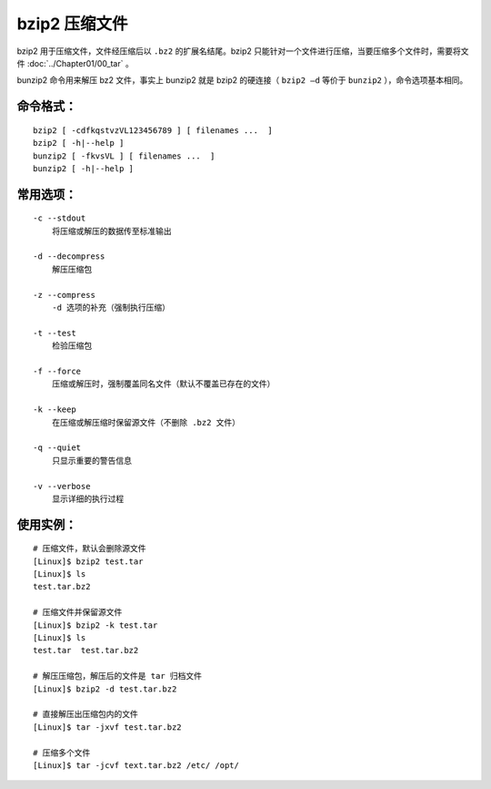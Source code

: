 .. _cmd_bzip2:

bzip2 压缩文件
####################################

bzip2 用于压缩文件，文件经压缩后以 ``.bz2`` 的扩展名结尾。bzip2 只能针对一个文件进行压缩，当要压缩多个文件时，需要将文件 :doc:`../Chapter01/00_tar` 。

bunzip2 命令用来解压 bz2 文件，事实上 bunzip2 就是 bzip2 的硬连接（ ``bzip2 –d`` 等价于 ``bunzip2``  ），命令选项基本相同。


命令格式：
************************************

.. highlight:: none

::

    bzip2 [ -cdfkqstvzVL123456789 ] [ filenames ...  ]
    bzip2 [ -h|--help ]
    bunzip2 [ -fkvsVL ] [ filenames ...  ]
    bunzip2 [ -h|--help ]


常用选项：
************************************

::

    -c --stdout
        将压缩或解压的数据传至标准输出

    -d --decompress
        解压压缩包

    -z --compress
        -d 选项的补充（强制执行压缩）

    -t --test
        检验压缩包

    -f --force
        压缩或解压时，强制覆盖同名文件（默认不覆盖已存在的文件）

    -k --keep
        在压缩或解压缩时保留源文件（不删除 .bz2 文件）

    -q --quiet
        只显示重要的警告信息

    -v --verbose
        显示详细的执行过程


使用实例：
************************************

::

    # 压缩文件，默认会删除源文件
    [Linux]$ bzip2 test.tar 
    [Linux]$ ls
    test.tar.bz2

    # 压缩文件并保留源文件
    [Linux]$ bzip2 -k test.tar 
    [Linux]$ ls
    test.tar  test.tar.bz2

    # 解压压缩包，解压后的文件是 tar 归档文件
    [Linux]$ bzip2 -d test.tar.bz2
    
    # 直接解压出压缩包内的文件
    [Linux]$ tar -jxvf test.tar.bz2
    
    # 压缩多个文件
    [Linux]$ tar -jcvf text.tar.bz2 /etc/ /opt/
